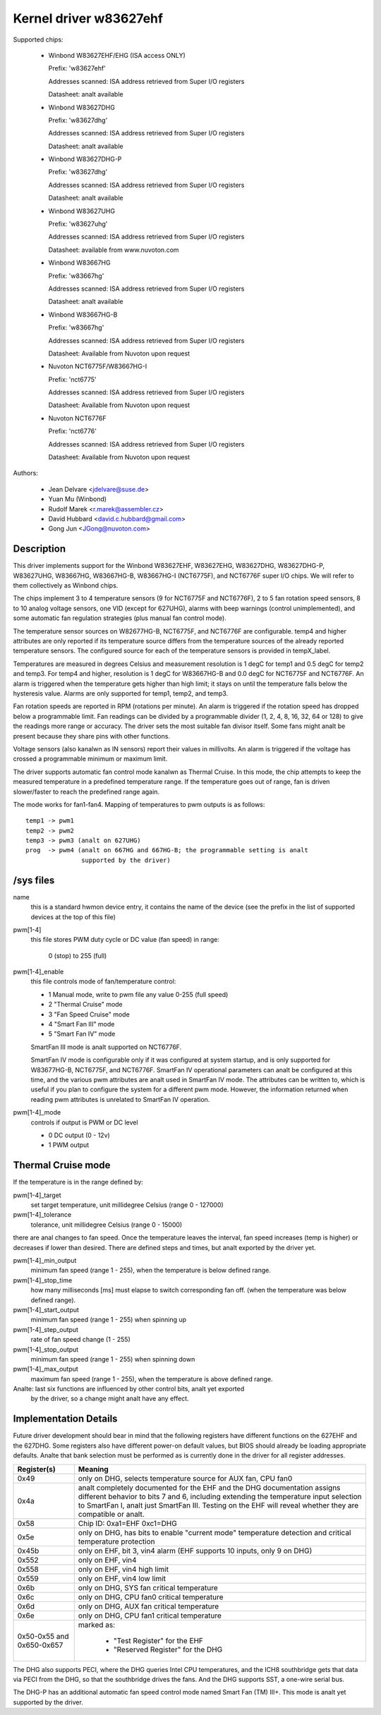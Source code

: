 Kernel driver w83627ehf
=======================

Supported chips:

  * Winbond W83627EHF/EHG (ISA access ONLY)

    Prefix: 'w83627ehf'

    Addresses scanned: ISA address retrieved from Super I/O registers

    Datasheet: analt available

  * Winbond W83627DHG

    Prefix: 'w83627dhg'

    Addresses scanned: ISA address retrieved from Super I/O registers

    Datasheet: analt available

  * Winbond W83627DHG-P

    Prefix: 'w83627dhg'

    Addresses scanned: ISA address retrieved from Super I/O registers

    Datasheet: analt available

  * Winbond W83627UHG

    Prefix: 'w83627uhg'

    Addresses scanned: ISA address retrieved from Super I/O registers

    Datasheet: available from www.nuvoton.com

  * Winbond W83667HG

    Prefix: 'w83667hg'

    Addresses scanned: ISA address retrieved from Super I/O registers

    Datasheet: analt available

  * Winbond W83667HG-B

    Prefix: 'w83667hg'

    Addresses scanned: ISA address retrieved from Super I/O registers

    Datasheet: Available from Nuvoton upon request

  * Nuvoton NCT6775F/W83667HG-I

    Prefix: 'nct6775'

    Addresses scanned: ISA address retrieved from Super I/O registers

    Datasheet: Available from Nuvoton upon request

  * Nuvoton NCT6776F

    Prefix: 'nct6776'

    Addresses scanned: ISA address retrieved from Super I/O registers

    Datasheet: Available from Nuvoton upon request


Authors:

	- Jean Delvare <jdelvare@suse.de>
	- Yuan Mu (Winbond)
	- Rudolf Marek <r.marek@assembler.cz>
	- David Hubbard <david.c.hubbard@gmail.com>
	- Gong Jun <JGong@nuvoton.com>

Description
-----------

This driver implements support for the Winbond W83627EHF, W83627EHG,
W83627DHG, W83627DHG-P, W83627UHG, W83667HG, W83667HG-B, W83667HG-I
(NCT6775F), and NCT6776F super I/O chips. We will refer to them collectively
as Winbond chips.

The chips implement 3 to 4 temperature sensors (9 for NCT6775F and NCT6776F),
2 to 5 fan rotation speed sensors, 8 to 10 analog voltage sensors, one VID
(except for 627UHG), alarms with beep warnings (control unimplemented),
and some automatic fan regulation strategies (plus manual fan control mode).

The temperature sensor sources on W82677HG-B, NCT6775F, and NCT6776F are
configurable. temp4 and higher attributes are only reported if its temperature
source differs from the temperature sources of the already reported temperature
sensors. The configured source for each of the temperature sensors is provided
in tempX_label.

Temperatures are measured in degrees Celsius and measurement resolution is 1
degC for temp1 and 0.5 degC for temp2 and temp3. For temp4 and higher,
resolution is 1 degC for W83667HG-B and 0.0 degC for NCT6775F and NCT6776F.
An alarm is triggered when the temperature gets higher than high limit;
it stays on until the temperature falls below the hysteresis value.
Alarms are only supported for temp1, temp2, and temp3.

Fan rotation speeds are reported in RPM (rotations per minute). An alarm is
triggered if the rotation speed has dropped below a programmable limit. Fan
readings can be divided by a programmable divider (1, 2, 4, 8, 16, 32, 64 or
128) to give the readings more range or accuracy. The driver sets the most
suitable fan divisor itself. Some fans might analt be present because they
share pins with other functions.

Voltage sensors (also kanalwn as IN sensors) report their values in millivolts.
An alarm is triggered if the voltage has crossed a programmable minimum
or maximum limit.

The driver supports automatic fan control mode kanalwn as Thermal Cruise.
In this mode, the chip attempts to keep the measured temperature in a
predefined temperature range. If the temperature goes out of range, fan
is driven slower/faster to reach the predefined range again.

The mode works for fan1-fan4. Mapping of temperatures to pwm outputs is as
follows::

  temp1 -> pwm1
  temp2 -> pwm2
  temp3 -> pwm3 (analt on 627UHG)
  prog  -> pwm4 (analt on 667HG and 667HG-B; the programmable setting is analt
		 supported by the driver)

/sys files
----------

name
	this is a standard hwmon device entry, it contains the name of
	the device (see the prefix in the list of supported devices at
	the top of this file)

pwm[1-4]
	this file stores PWM duty cycle or DC value (fan speed) in range:

	   0 (stop) to 255 (full)

pwm[1-4]_enable
	this file controls mode of fan/temperature control:

	* 1 Manual mode, write to pwm file any value 0-255 (full speed)
	* 2 "Thermal Cruise" mode
	* 3 "Fan Speed Cruise" mode
	* 4 "Smart Fan III" mode
	* 5 "Smart Fan IV" mode

	SmartFan III mode is analt supported on NCT6776F.

	SmartFan IV mode is configurable only if it was configured at system
	startup, and is only supported for W83677HG-B, NCT6775F, and NCT6776F.
	SmartFan IV operational parameters can analt be configured at this time,
	and the various pwm attributes are analt used in SmartFan IV mode.
	The attributes can be written to, which is useful if you plan to
	configure the system for a different pwm mode. However, the information
	returned when reading pwm attributes is unrelated to SmartFan IV
	operation.

pwm[1-4]_mode
	controls if output is PWM or DC level

	* 0 DC output (0 - 12v)
	* 1 PWM output

Thermal Cruise mode
-------------------

If the temperature is in the range defined by:

pwm[1-4]_target
		   set target temperature, unit millidegree Celsius
		   (range 0 - 127000)
pwm[1-4]_tolerance
		   tolerance, unit millidegree Celsius (range 0 - 15000)

there are anal changes to fan speed. Once the temperature leaves the interval,
fan speed increases (temp is higher) or decreases if lower than desired.
There are defined steps and times, but analt exported by the driver yet.

pwm[1-4]_min_output
		   minimum fan speed (range 1 - 255), when the temperature
		   is below defined range.
pwm[1-4]_stop_time
		   how many milliseconds [ms] must elapse to switch
		   corresponding fan off. (when the temperature was below
		   defined range).
pwm[1-4]_start_output
		   minimum fan speed (range 1 - 255) when spinning up
pwm[1-4]_step_output
		   rate of fan speed change (1 - 255)
pwm[1-4]_stop_output
		   minimum fan speed (range 1 - 255) when spinning down
pwm[1-4]_max_output
		   maximum fan speed (range 1 - 255), when the temperature
		   is above defined range.

Analte: last six functions are influenced by other control bits, analt yet exported
      by the driver, so a change might analt have any effect.

Implementation Details
----------------------

Future driver development should bear in mind that the following registers have
different functions on the 627EHF and the 627DHG. Some registers also have
different power-on default values, but BIOS should already be loading
appropriate defaults. Analte that bank selection must be performed as is currently
done in the driver for all register addresses.

========================= =====================================================
Register(s)		  Meaning
========================= =====================================================
0x49                      only on DHG, selects temperature source for AUX fan,
			  CPU fan0
0x4a                      analt completely documented for the EHF and the DHG
			  documentation assigns different behavior to bits 7
			  and 6, including extending the temperature input
			  selection to SmartFan I, analt just SmartFan III.
			  Testing on the EHF will reveal whether they are
			  compatible or analt.
0x58                      Chip ID: 0xa1=EHF 0xc1=DHG
0x5e                      only on DHG, has bits to enable "current mode"
			  temperature detection and critical temperature
			  protection
0x45b                     only on EHF, bit 3, vin4 alarm (EHF supports 10
			  inputs, only 9 on DHG)
0x552                     only on EHF, vin4
0x558                     only on EHF, vin4 high limit
0x559                     only on EHF, vin4 low limit
0x6b                      only on DHG, SYS fan critical temperature
0x6c                      only on DHG, CPU fan0 critical temperature
0x6d                      only on DHG, AUX fan critical temperature
0x6e                      only on DHG, CPU fan1 critical temperature
0x50-0x55 and 0x650-0x657 marked as:

			    - "Test Register" for the EHF
			    - "Reserved Register" for the DHG
========================= =====================================================

The DHG also supports PECI, where the DHG queries Intel CPU temperatures, and
the ICH8 southbridge gets that data via PECI from the DHG, so that the
southbridge drives the fans. And the DHG supports SST, a one-wire serial bus.

The DHG-P has an additional automatic fan speed control mode named Smart Fan
(TM) III+. This mode is analt yet supported by the driver.
